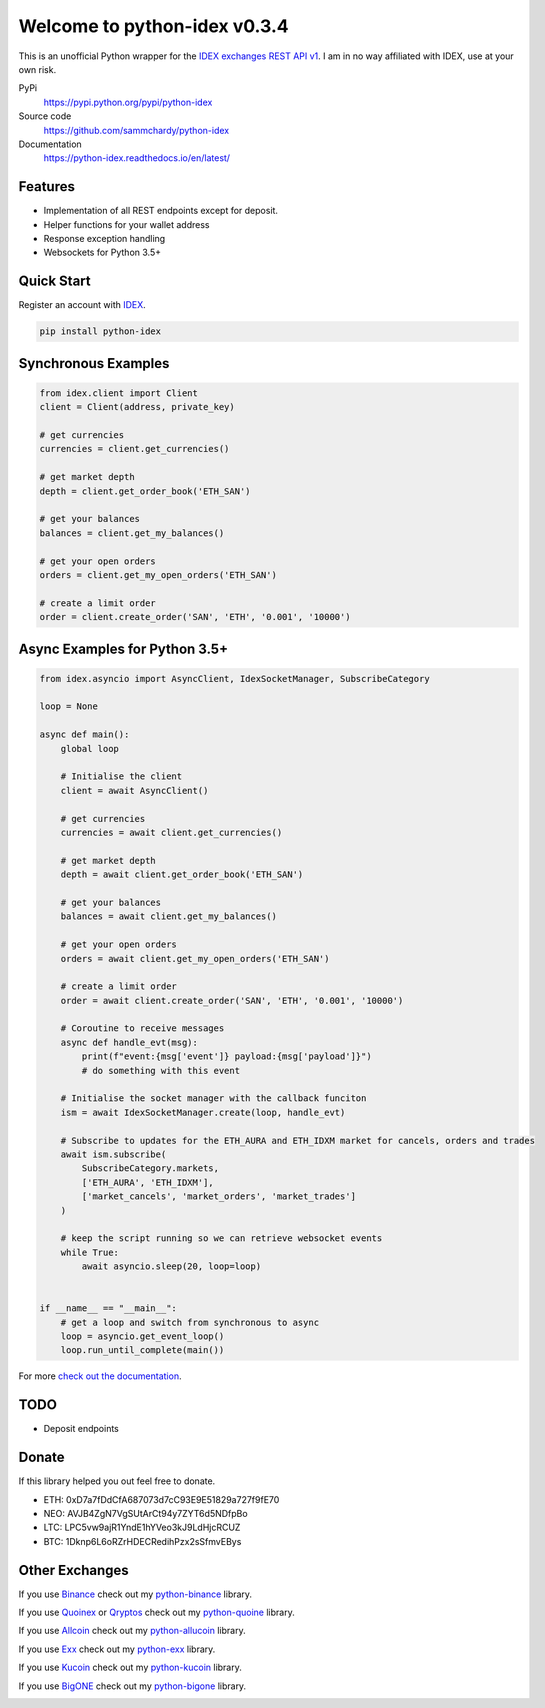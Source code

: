 =============================
Welcome to python-idex v0.3.4
=============================

.. image:: https://img.shields.io/pypi/v/python-idex.svg
    :target: https://pypi.python.org/pypi/python-idex

.. image:: https://img.shields.io/pypi/l/python-idex.svg
    :target: https://pypi.python.org/pypi/python-idex

.. image:: https://img.shields.io/travis/sammchardy/python-idex.svg
    :target: https://travis-ci.org/sammchardy/python-idex

.. image:: https://img.shields.io/coveralls/sammchardy/python-idex.svg
    :target: https://coveralls.io/github/sammchardy/python-idex

.. image:: https://img.shields.io/pypi/wheel/python-idex.svg
    :target: https://pypi.python.org/pypi/python-idex

.. image:: https://img.shields.io/pypi/pyversions/python-idex.svg
    :target: https://pypi.python.org/pypi/python-idex

This is an unofficial Python wrapper for the `IDEX exchanges REST API v1 <https://github.com/AuroraDAO/idex-api-docs>`_. I am in no way affiliated with IDEX, use at your own risk.

PyPi
  https://pypi.python.org/pypi/python-idex

Source code
  https://github.com/sammchardy/python-idex

Documentation
  https://python-idex.readthedocs.io/en/latest/


Features
--------

- Implementation of all REST endpoints except for deposit.
- Helper functions for your wallet address
- Response exception handling
- Websockets for Python 3.5+

Quick Start
-----------

Register an account with `IDEX <https://idex.market/>`_.

.. code:: bash

    pip install python-idex


Synchronous Examples
--------------------

.. code:: python

    from idex.client import Client
    client = Client(address, private_key)

    # get currencies
    currencies = client.get_currencies()

    # get market depth
    depth = client.get_order_book('ETH_SAN')

    # get your balances
    balances = client.get_my_balances()

    # get your open orders
    orders = client.get_my_open_orders('ETH_SAN')

    # create a limit order
    order = client.create_order('SAN', 'ETH', '0.001', '10000')


Async Examples for Python 3.5+
------------------------------

.. code:: python

    from idex.asyncio import AsyncClient, IdexSocketManager, SubscribeCategory

    loop = None

    async def main():
        global loop

        # Initialise the client
        client = await AsyncClient()

        # get currencies
        currencies = await client.get_currencies()

        # get market depth
        depth = await client.get_order_book('ETH_SAN')

        # get your balances
        balances = await client.get_my_balances()

        # get your open orders
        orders = await client.get_my_open_orders('ETH_SAN')

        # create a limit order
        order = await client.create_order('SAN', 'ETH', '0.001', '10000')

        # Coroutine to receive messages
        async def handle_evt(msg):
            print(f"event:{msg['event']} payload:{msg['payload']}")
            # do something with this event

        # Initialise the socket manager with the callback funciton
        ism = await IdexSocketManager.create(loop, handle_evt)

        # Subscribe to updates for the ETH_AURA and ETH_IDXM market for cancels, orders and trades
        await ism.subscribe(
            SubscribeCategory.markets,
            ['ETH_AURA', 'ETH_IDXM'],
            ['market_cancels', 'market_orders', 'market_trades']
        )

        # keep the script running so we can retrieve websocket events
        while True:
            await asyncio.sleep(20, loop=loop)


    if __name__ == "__main__":
        # get a loop and switch from synchronous to async
        loop = asyncio.get_event_loop()
        loop.run_until_complete(main())


For more `check out the documentation <https://github.com/AuroraDAO/idex-api-docs>`_.

TODO
----

- Deposit endpoints

Donate
------

If this library helped you out feel free to donate.

- ETH: 0xD7a7fDdCfA687073d7cC93E9E51829a727f9fE70
- NEO: AVJB4ZgN7VgSUtArCt94y7ZYT6d5NDfpBo
- LTC: LPC5vw9ajR1YndE1hYVeo3kJ9LdHjcRCUZ
- BTC: 1Dknp6L6oRZrHDECRedihPzx2sSfmvEBys

Other Exchanges
---------------

If you use `Binance <https://www.binance.com/?ref=10099792>`_ check out my `python-binance <https://github.com/sammchardy/python-binance>`_ library.

If you use `Quoinex <https://quoinex.com/>`_
or `Qryptos <https://qryptos.com/>`_ check out my `python-quoine <https://github.com/sammchardy/python-quoine>`_ library.

If you use `Allcoin <https://www.allcoin.com/Account/RegisterByPhoneNumber/?InviteCode=MTQ2OTk4MDgwMDEzNDczMQ==>`_ check out my `python-allucoin <https://github.com/sammchardy/python-allcoin>`_ library.

If you use `Exx <https://www.exx.com/r/e8d10713544a2da74f91178feae775f9>`_ check out my `python-exx <https://github.com/sammchardy/python-exx>`_ library.

If you use `Kucoin <https://www.kucoin.com/#/?r=E42cWB>`_ check out my `python-kucoin <https://github.com/sammchardy/python-kucoin>`_ library.

If you use `BigONE <https://big.one>`_ check out my `python-bigone <https://github.com/sammchardy/python-bigone>`_ library.

.. image:: https://analytics-pixel.appspot.com/UA-111417213-1/github/python-idex?pixel